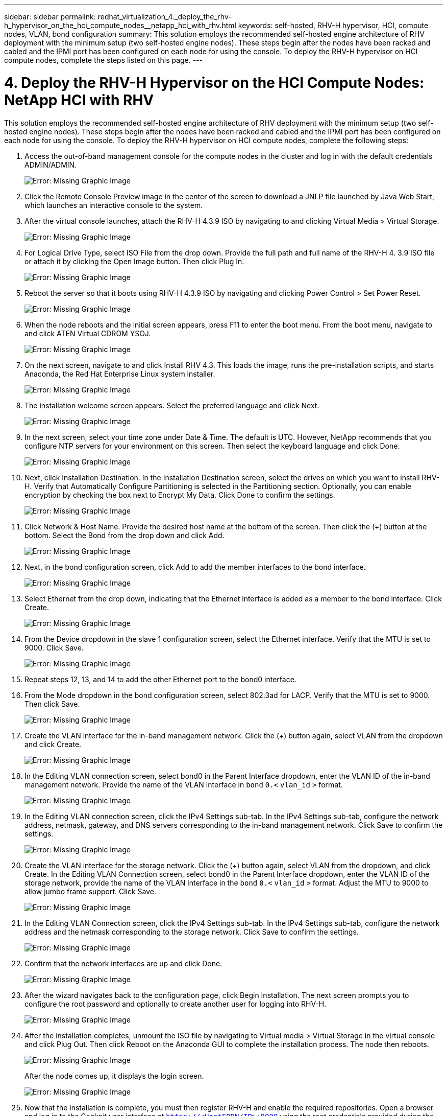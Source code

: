 ---
sidebar: sidebar
permalink: redhat_virtualization_4._deploy_the_rhv-h_hypervisor_on_the_hci_compute_nodes__netapp_hci_with_rhv.html
keywords: self-hosted, RHV-H hypervisor, HCI, compute nodes, VLAN, bond configuration
summary: This solution employs the recommended self-hosted engine architecture of RHV deployment with the minimum setup (two self-hosted engine nodes). These steps begin after the nodes have been racked and cabled and the IPMI port has been configured on each node for using the console. To deploy the RHV-H hypervisor on HCI compute nodes, complete the steps listed on this page.
---

= 4. Deploy the RHV-H Hypervisor on the HCI Compute Nodes: NetApp HCI with RHV
:hardbreaks:
:nofooter:
:icons: font
:linkattrs:
:imagesdir: ./media/

//
// This file was created with NDAC Version 0.9 (June 4, 2020)
//
// 2020-06-25 14:26:00.183884
//

[.lead]

This solution employs the recommended self-hosted engine architecture of RHV deployment with the minimum setup (two self-hosted engine nodes). These steps begin after the nodes have been racked and cabled and the IPMI port has been configured on each node for using the console. To deploy the RHV-H hypervisor on HCI compute nodes, complete the following steps:

. Access the out-of-band management console for the compute nodes in the cluster and log in with the default credentials ADMIN/ADMIN.
+

image:redhat_virtualization_image5.png[Error: Missing Graphic Image]

. Click the Remote Console Preview image in the center of the screen to download a JNLP file launched by Java Web Start, which launches an interactive console to the system.

. After the virtual console launches, attach the RHV-H 4.3.9 ISO by navigating to and clicking Virtual Media > Virtual Storage.
+

image:redhat_virtualization_image17.jpeg[Error: Missing Graphic Image]

. For Logical Drive Type, select ISO File from the drop down. Provide the full path and full name of the RHV-H 4. 3.9 ISO file or attach it by clicking the Open Image button. Then click Plug In.
+

image:redhat_virtualization_image18.png[Error: Missing Graphic Image]

. Reboot the server so that it boots using RHV-H 4.3.9 ISO by navigating and clicking Power Control > Set Power Reset.
+

image:redhat_virtualization_image19.jpg[Error: Missing Graphic Image]

. When the node reboots and the initial screen appears, press F11 to enter the boot menu. From the boot menu, navigate to and click ATEN Virtual CDROM YSOJ.
+

image:redhat_virtualization_image20.jpeg[Error: Missing Graphic Image]

. On the next screen, navigate to and click Install RHV 4.3. This loads the image, runs the pre-installation scripts, and starts Anaconda, the Red Hat Enterprise Linux system installer.
+

image:redhat_virtualization_image21.png[Error: Missing Graphic Image]

. The installation welcome screen appears. Select the preferred language and click Next.
+

image:redhat_virtualization_image22.png[Error: Missing Graphic Image]

. In the next screen, select your time zone under Date & Time. The default is UTC. However, NetApp recommends that you configure NTP servers for your environment on this screen. Then select the keyboard language and click Done.
+

image:redhat_virtualization_image23.png[Error: Missing Graphic Image]

. Next, click Installation Destination. In the Installation Destination screen, select the drives on which you want to install RHV-H. Verify that Automatically Configure Partitioning is selected in the Partitioning section. Optionally, you can enable encryption by checking the box next to Encrypt My Data. Click Done to confirm the settings.
+

image:redhat_virtualization_image24.png[Error: Missing Graphic Image]

. Click Network & Host Name. Provide the desired host name at the bottom of the screen. Then click the (+) button at the bottom. Select the Bond from the drop down and click Add.
+

image:redhat_virtualization_image25.png[Error: Missing Graphic Image]

. Next, in the bond configuration screen, click Add to add the member interfaces to the bond interface.
+

image:redhat_virtualization_image26.png[Error: Missing Graphic Image]

. Select Ethernet from the drop down, indicating that the Ethernet interface is added as a member to the bond interface. Click Create.
+

image:redhat_virtualization_image27.png[Error: Missing Graphic Image]

. From the Device dropdown in the slave 1 configuration screen, select the Ethernet interface. Verify that the MTU is set to 9000. Click Save.
+

image:redhat_virtualization_image28.png[Error: Missing Graphic Image]

. Repeat steps 12, 13, and 14 to add the other Ethernet port to the bond0 interface.
+

. From the Mode dropdown in the bond configuration screen, select 802.3ad for LACP. Verify that the MTU is set to 9000. Then click Save.
+

image:redhat_virtualization_image29.png[Error: Missing Graphic Image]

. Create the VLAN interface for the in-band management network. Click the (+) button again, select VLAN from the dropdown and click Create.
+

image:redhat_virtualization_image30.jpg[Error: Missing Graphic Image]

. In the Editing VLAN connection screen, select bond0 in the Parent Interface dropdown, enter the VLAN ID of the in-band management network. Provide the name of the VLAN interface in `bond` `0.<` `vlan_id` `>` format.
+

image:redhat_virtualization_image31.jpg[Error: Missing Graphic Image]

. In the Editing VLAN connection screen, click the IPv4 Settings sub-tab. In the IPv4 Settings sub-tab, configure the network address, netmask, gateway, and DNS servers corresponding to the in-band management network. Click Save to confirm the settings.
+

image:redhat_virtualization_image32.jpg[Error: Missing Graphic Image]

. Create the VLAN interface for the storage network. Click the (+) button again, select VLAN from the dropdown,  and click Create. In the Editing VLAN Connection screen, select bond0 in the Parent Interface dropdown, enter the VLAN ID of the storage network, provide the name of the VLAN interface in the `bond` `0.<` `vlan_id` `>` format.  Adjust the MTU to 9000 to allow jumbo frame support. Click Save.
+

image:redhat_virtualization_image33.png[Error: Missing Graphic Image]

. In the Editing VLAN Connection screen, click the IPv4 Settings sub-tab. In the IPv4 Settings sub-tab, configure the network address and the netmask corresponding to the storage network. Click Save to confirm the settings.
+

image:redhat_virtualization_image34.jpg[Error: Missing Graphic Image]

. Confirm that the network interfaces are up and click Done.
+

image:redhat_virtualization_image35.jpg[Error: Missing Graphic Image]

. After the wizard navigates back to the configuration page, click Begin Installation. The next screen prompts you to configure the root password and optionally to create another user for logging into RHV-H.
+

image:redhat_virtualization_image36.png[Error: Missing Graphic Image]

. After the installation completes, unmount the ISO file by navigating to Virtual media > Virtual Storage in the virtual console and click Plug Out. Then click Reboot on the Anaconda GUI to complete the installation process. The node then reboots.
+

image:redhat_virtualization_image37.png[Error: Missing Graphic Image]
+

After the node comes up, it displays the login screen.
+

image:redhat_virtualization_image38.jpg[Error: Missing Graphic Image]

. Now that the installation is complete, you must then register RHV-H and enable the required repositories. Open a browser and log in to the Cockpit user interface at `https://<HostFQDN/IP>:9090` using the root credentials provided during the installation.
+

image:redhat_virtualization_image39.png[Error: Missing Graphic Image]

. Navigate to localhost > Subscriptions and click Register. Enter your Red Hat Portal username and password, click the check box Connect this System to Red Hat Insights, and click Register. The system automatically subscribes to the Red Hat Virtualization Host entitlement.
+

Red Hat Insights provide continuous analysis of registered systems to proactively recognize threats to availability, security, performance, and stability across physical, virtual, and cloud environments.
+

image:redhat_virtualization_image40.png[Error: Missing Graphic Image]

. Navigate to localhost > Terminal to display the CLI. Optionally you can use any SSH client to log in to the RHV- H CLI. Confirm that the required subscription is attached, and then enable the Red Hat Virtualization Host 7 repository to allow further updates and make sure that all other repositories are disabled.
+

....
# subscription-manager list
+-------------------------------------------+
    Installed Product Status
+-------------------------------------------+
Product Name:   Red Hat Virtualization Host
Product ID:     328
Version:        4.3
Arch:           x86_64
Status:         Subscribed
# subscription-manager repos --disable=*
Repository 'rhel-7-server- rhvh-4-source-rpms' is disabled for this system.
Repository 'rhvh-4-build-beta-for-rhel-8-x86_64-source-rpms' is disabled for this system.
Repository 'rhel-7-server- rhvh-4-beta-debug-rpms' is disabled for this system.
Repository 'rhvh-4-beta-for-rhel-8-x86_64-debug-rpms' is disabled for this system.
Repository 'jb-eap-textonly-1-for-middleware-rpms' is disabled for this system.
Repository 'rhvh-4-build-beta-for-rhel-8-x86_64-rpms' is disabled for this system.
Repository 'rhvh-4-beta-for-rhel-8-x86_64-source-rpms' is disabled for this system.
Repository 'rhel-7-server- rhvh-4-debug-rpms' is disabled for this system.
Repository 'rhvh-4-build-beta-for-rhel-8-x86_64-debug-rpms' is disabled for this system.
Repository 'rhel-7-server- rhvh-4-beta-source-rpms' is disabled for this system.
Repository 'rhel-7-server- rhvh-4-rpms' is disabled for this system.
Repository 'jb-coreservices-textonly-1-for-middleware-rpms' is disabled for this system.
Repository 'rhvh-4-beta-for-rhel-8-x86_64-rpms' is disabled for this system.
Repository 'rhel-7-server- rhvh-4-beta-rpms' is disabled for this system.
# subscription-manager repos --enable=rhel-7-server- rhvh-4-rpms
Repository 'rhel-7-server- rhvh-4-rpms' is enabled for this system.
....

. From the console, modify the iSCSI initiator ID to match the one you set in the Element access group previously by running the following command.
+

....
rhv-h01 # echo InitiatorName=iqn.1994-05.com.redhat:rhv-host-node- 01 > /etc/iscsi/initiatorname.iscsi
....

. Enable and restart the iscsid service.
+

....
 # systemctl enable iscsid
Created symlink from /etc/systemd/system/multi-user.target.wants/iscsid.service to /usr/lib/systemd/system/iscsid.service
 # systemctl start iscsid
 # systemctl status iscsid
● iscsid.service - Open-iSCSI
   Loaded: loaded (/usr/lib/systemd/system/iscsid.service; enabled; vendor preset: disabled)
   Active: active (running) since Thu 2020-05-14 16:08:52 EDT; 3 days ago
     Docs: man:iscsid(8)
           man:iscsiuio(8)
           man:iscsiadm(8)
 Main PID: 5422 (iscsid)
   Status: "Syncing existing session(s)"
   CGroup: /system.slice/iscsid.service
           ├─5422 /sbin/iscsid -f
           └─5423 /sbin/iscsid -f
....

. Install and prepare the other RHV host by repeating the steps 1 to 29.
